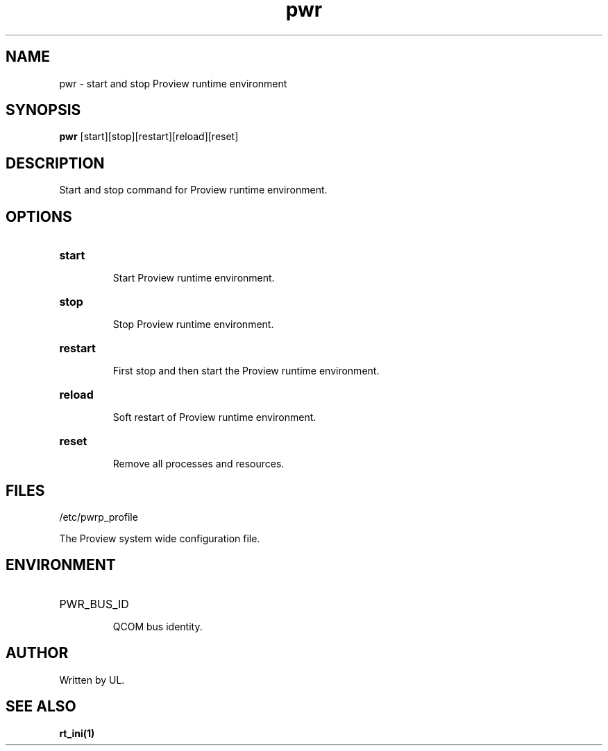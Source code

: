 .TH pwr "1" "April 2005" "Proview" "Proview Manual"
.SH NAME
pwr - start and stop Proview runtime environment
.SH SYNOPSIS
.B pwr 
[start][stop][restart][reload][reset]
.SH DESCRIPTION
Start and stop command for Proview runtime environment.

.SH OPTIONS
.HP
\fBstart\fR
.IP
Start Proview runtime environment.

.HP
\fBstop\fR
.IP
Stop Proview runtime environment.

.HP
\fBrestart\fR
.IP
First stop and then start the Proview runtime environment.

.HP
\fBreload\fR
.IP
Soft restart of Proview runtime environment.

.HP
\fBreset\fR
.IP
Remove all processes and resources.

.SH FILES
/etc/pwrp_profile

The Proview system wide configuration file.

.SH ENVIRONMENT
.HP
PWR_BUS_ID
.IP
QCOM bus identity.
.SH AUTHOR
Written by UL.

.SH "SEE ALSO"
.BR rt_ini(1)

